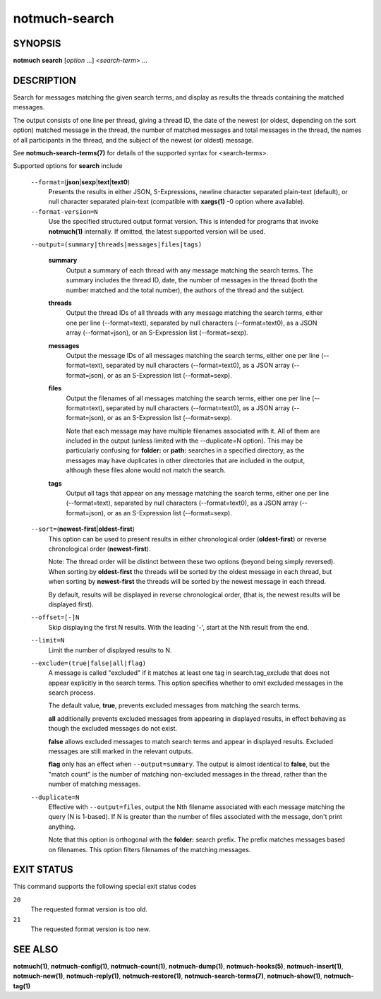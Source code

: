 ==============
notmuch-search
==============

SYNOPSIS
========

**notmuch** **search** [*option* ...] <*search-term*> ...

DESCRIPTION
===========

Search for messages matching the given search terms, and display as
results the threads containing the matched messages.

The output consists of one line per thread, giving a thread ID, the date
of the newest (or oldest, depending on the sort option) matched message
in the thread, the number of matched messages and total messages in the
thread, the names of all participants in the thread, and the subject of
the newest (or oldest) message.

See **notmuch-search-terms(7)** for details of the supported syntax for
<search-terms>.

Supported options for **search** include

    ``--format=``\ (**json**\ \|\ **sexp**\ \|\ **text**\ \|\ **text0**)
        Presents the results in either JSON, S-Expressions, newline
        character separated plain-text (default), or null character
        separated plain-text (compatible with **xargs(1)** -0 option
        where available).

    ``--format-version=N``
        Use the specified structured output format version. This is
        intended for programs that invoke **notmuch(1)** internally. If
        omitted, the latest supported version will be used.

    ``--output=(summary|threads|messages|files|tags)``

        **summary**
            Output a summary of each thread with any message matching
            the search terms. The summary includes the thread ID, date,
            the number of messages in the thread (both the number
            matched and the total number), the authors of the thread and
            the subject.

        **threads**
            Output the thread IDs of all threads with any message
            matching the search terms, either one per line
            (--format=text), separated by null characters
            (--format=text0), as a JSON array (--format=json), or an
            S-Expression list (--format=sexp).

        **messages**
            Output the message IDs of all messages matching the search
            terms, either one per line (--format=text), separated by
            null characters (--format=text0), as a JSON array
            (--format=json), or as an S-Expression list (--format=sexp).

        **files**
            Output the filenames of all messages matching the search
            terms, either one per line (--format=text), separated by
            null characters (--format=text0), as a JSON array
            (--format=json), or as an S-Expression list (--format=sexp).

            Note that each message may have multiple filenames
            associated with it. All of them are included in the output
            (unless limited with the --duplicate=N option). This may
            be particularly confusing for **folder:** or **path:**
            searches in a specified directory, as the messages may
            have duplicates in other directories that are included in
            the output, although these files alone would not match the
            search.

        **tags**
            Output all tags that appear on any message matching the
            search terms, either one per line (--format=text), separated
            by null characters (--format=text0), as a JSON array
            (--format=json), or as an S-Expression list (--format=sexp).

    ``--sort=``\ (**newest-first**\ \|\ **oldest-first**)
        This option can be used to present results in either
        chronological order (**oldest-first**) or reverse chronological
        order (**newest-first**).

        Note: The thread order will be distinct between these two
        options (beyond being simply reversed). When sorting by
        **oldest-first** the threads will be sorted by the oldest
        message in each thread, but when sorting by **newest-first** the
        threads will be sorted by the newest message in each thread.

        By default, results will be displayed in reverse chronological
        order, (that is, the newest results will be displayed first).

    ``--offset=[-]N``
        Skip displaying the first N results. With the leading '-', start
        at the Nth result from the end.

    ``--limit=N``
        Limit the number of displayed results to N.

    ``--exclude=(true|false|all|flag)``
        A message is called "excluded" if it matches at least one tag in
        search.tag\_exclude that does not appear explicitly in the
        search terms. This option specifies whether to omit excluded
        messages in the search process.

        The default value, **true**, prevents excluded messages from
        matching the search terms.

        **all** additionally prevents excluded messages from appearing
        in displayed results, in effect behaving as though the excluded
        messages do not exist.

        **false** allows excluded messages to match search terms and
        appear in displayed results. Excluded messages are still marked
        in the relevant outputs.

        **flag** only has an effect when ``--output=summary``. The
        output is almost identical to **false**, but the "match count"
        is the number of matching non-excluded messages in the thread,
        rather than the number of matching messages.

    ``--duplicate=N``
        Effective with ``--output=files``, output the Nth filename
        associated with each message matching the query (N is 1-based).
        If N is greater than the number of files associated with the
        message, don't print anything.

        Note that this option is orthogonal with the **folder:** search
        prefix. The prefix matches messages based on filenames. This
        option filters filenames of the matching messages.

EXIT STATUS
===========

This command supports the following special exit status codes

``20``
    The requested format version is too old.

``21``
    The requested format version is too new.

SEE ALSO
========

**notmuch(1)**, **notmuch-config(1)**, **notmuch-count(1)**,
**notmuch-dump(1)**, **notmuch-hooks(5)**, **notmuch-insert(1)**,
**notmuch-new(1)**, **notmuch-reply(1)**, **notmuch-restore(1)**,
**notmuch-search-terms(7)**, **notmuch-show(1)**, **notmuch-tag(1)**
